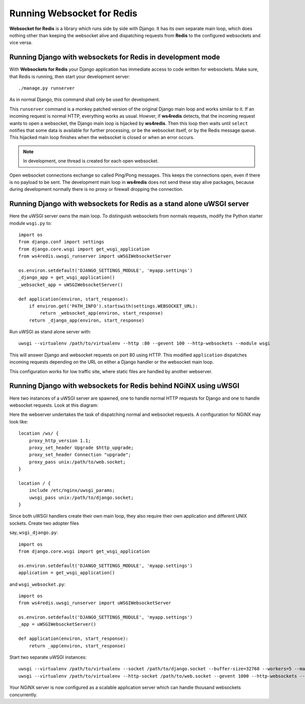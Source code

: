 .. running

Running Websocket for Redis
===========================

**Websocket for Redis** is a library which runs side by side with Django. It has its own separate
main loop, which does nothing other than keeping the websocket alive and dispatching requests
from **Redis** to the configured websockets and vice versa.

Running Django with websockets for Redis in development mode
------------------------------------------------------------
With **Websockets for Redis** your Django application has immediate access to code written for
websockets. Make sure, that Redis is running, then start your development server::

  ./manage.py runserver

As in normal Django, this command shall only be used for development.

This ``runserver`` command is a monkey patched version of the original Django main loop and works
similar to it. If an incoming request is normal HTTP, everything works as usual. Howver, if
**ws4redis** detects, that the incoming request wants to open a websocket, the Django main loop is
hijacked by **ws4redis**. Then this loop then waits until ``select`` notifies that some data is
available for further processing, or be the websocket itself, or by the Redis message queue. This
hijacked main loop finishes when the websocket is closed or when an error occurs.

.. note:: In development, one thread is created for each open websocket.

Open websocket connections exchange so called Ping/Pong messages. This keeps the connections open,
even if there is no payload to be sent. The development main loop in **ws4redis** does not send
these stay alive packages, because during development normally there is no proxy or firewall
dropping the connection.

Running Django with websockets for Redis as a stand alone uWSGI server
----------------------------------------------------------------------
Here the uWSGI server owns the main loop. To distinguish websockets from normals requests, modify
the Python starter module ``wsgi.py`` to::

  import os
  from django.conf import settings
  from django.core.wsgi import get_wsgi_application
  from ws4redis.uwsgi_runserver import uWSGIWebsocketServer
  
  os.environ.setdefault('DJANGO_SETTINGS_MODULE', 'myapp.settings')
  _django_app = get_wsgi_application()
  _websocket_app = uWSGIWebsocketServer()
  
  def application(environ, start_response):
      if environ.get('PATH_INFO').startswith(settings.WEBSOCKET_URL):
          return _websocket_app(environ, start_response)
      return _django_app(environ, start_response)

Run uWSGI as stand alone server with::

  uwsgi --virtualenv /path/to/virtualenv --http :80 --gevent 100 --http-websockets --module wsgi

This will answer Django and websocket requests on port 80 using HTTP. This modified ``application``
dispatches incoming requests depending on the URL on either a Django handler or the websocket main
loop.

This configuration works for low traffic site, where static files are handled by another webserver.

Running Django with websockets for Redis behind NGiNX using uWSGI
-----------------------------------------------------------------
Here two instances of a uWSGI server are spawned, one to handle normal HTTP requests for Django and
one to handle websocket requests. Look at this diagram:

|websocket4redis|

Here the webserver undertakes the task of dispatching normal and websocket requests. A configuration
for NGiNX may look like::

  location /ws/ {
      proxy_http_version 1.1;
      proxy_set_header Upgrade $http_upgrade;
      proxy_set_header Connection "upgrade";
      proxy_pass unix:/path/to/web.socket;
  }
  
  location / {
      include /etc/nginx/uwsgi_params;
      uwsgi_pass unix:/path/to/django.socket;
  }

Since both uWSGI handlers create their own main loop, they also require their own application and
different UNIX sockets. Create two adopter files

say, ``wsgi_django.py``::

  import os
  from django.core.wsgi import get_wsgi_application
  
  os.environ.setdefault('DJANGO_SETTINGS_MODULE', 'myapp.settings')
  application = get_wsgi_application()

and ``wsgi_websocket.py``::

  import os
  from ws4redis.uwsgi_runserver import uWSGIWebsocketServer
  
  os.environ.setdefault('DJANGO_SETTINGS_MODULE', 'myapp.settings')
  _app = uWSGIWebsocketServer()
  
  def application(environ, start_response):
      return _app(environ, start_response)

Start two separate uWSGI instances::

  uwsgi --virtualenv /path/to/virtualenv --socket /path/to/django.socket --buffer-size=32768 --workers=5 --master --module wsgi_django
  uwsgi --virtualenv /path/to/virtualenv --http-socket /path/to/web.socket --gevent 1000 --http-websockets --module wsgi_websocket

Your NGiNX server is now configured as a scalable application server which can handle thousand
websockets concurrently.


.. |websocket4redis| image:: _static/websocket4redis.png
